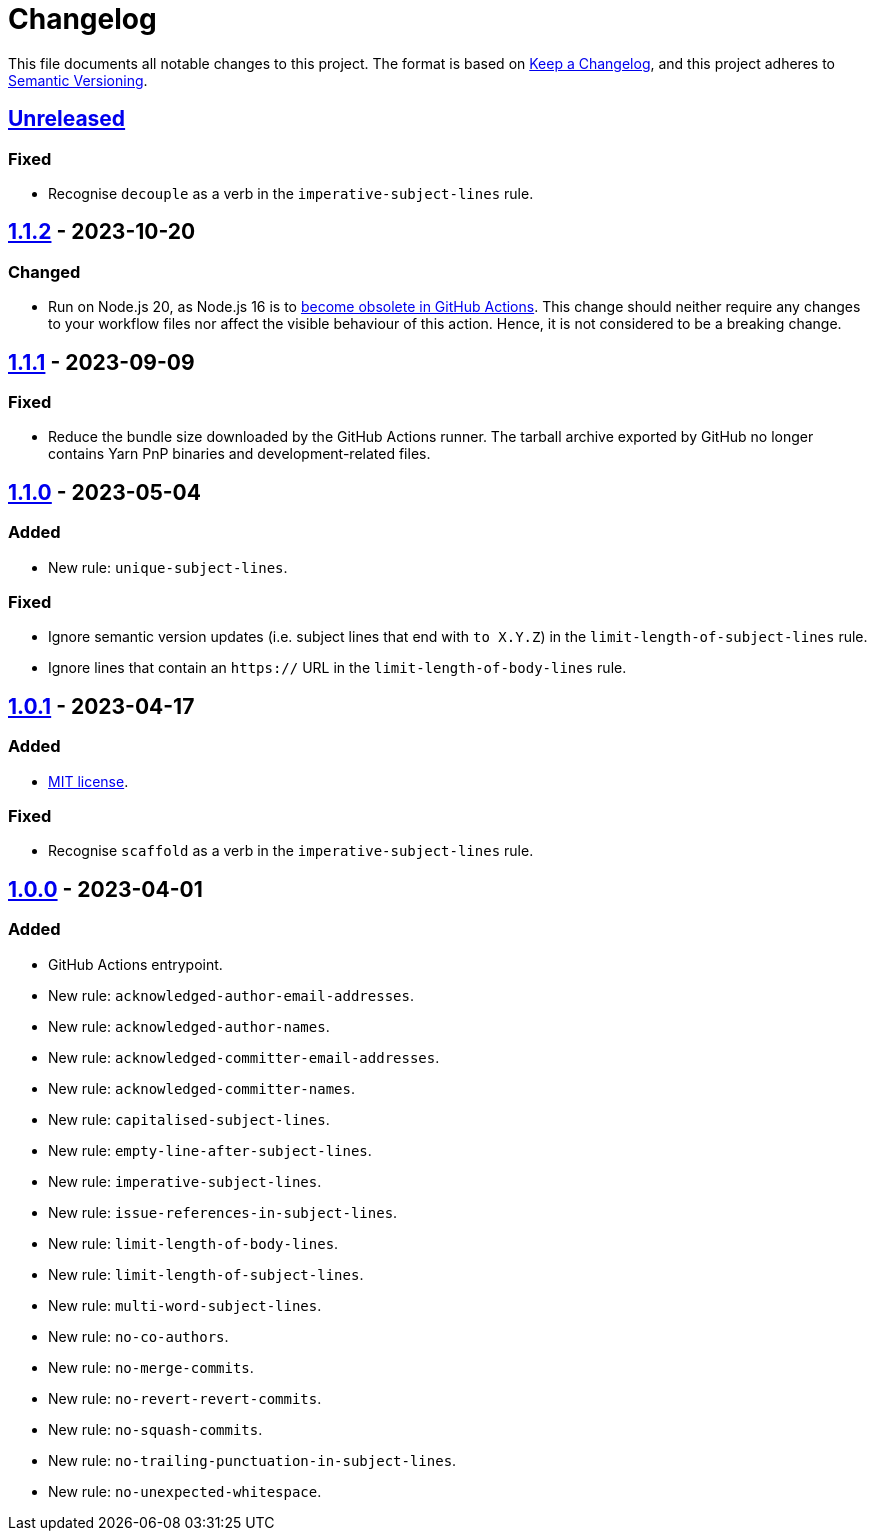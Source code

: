 = Changelog
:experimental:
:source-highlighter: highlight.js
:url-github-repository: https://github.com/rainstormy/github-action-validate-commit-messages

This file documents all notable changes to this project.
The format is based on https://keepachangelog.com/en/1.1.0[Keep a Changelog], and this project adheres to https://semver.org/spec/v2.0.0.html[Semantic Versioning].


== {url-github-repository}/compare/v1.1.2\...HEAD[Unreleased]

=== Fixed
* Recognise `decouple` as a verb in the `imperative-subject-lines` rule.


== {url-github-repository}/compare/v1.1.1\...v1.1.2[1.1.2] - 2023-10-20

=== Changed
* Run on Node.js 20, as Node.js 16 is to https://github.blog/changelog/2023-09-22-github-actions-transitioning-from-node-16-to-node-20[become obsolete in GitHub Actions].
This change should neither require any changes to your workflow files nor affect the visible behaviour of this action.
Hence, it is not considered to be a breaking change.


== {url-github-repository}/compare/v1.1.0\...v1.1.1[1.1.1] - 2023-09-09

=== Fixed
* Reduce the bundle size downloaded by the GitHub Actions runner.
The tarball archive exported by GitHub no longer contains Yarn PnP binaries and development-related files.


== {url-github-repository}/compare/v1.0.1\...v1.1.0[1.1.0] - 2023-05-04

=== Added
* New rule: `unique-subject-lines`.

=== Fixed
* Ignore semantic version updates (i.e. subject lines that end with `to X.Y.Z`) in the `limit-length-of-subject-lines` rule.
* Ignore lines that contain an `https://` URL in the `limit-length-of-body-lines` rule.


== {url-github-repository}/compare/v1.0.0\...v1.0.1[1.0.1] - 2023-04-17

=== Added
* https://choosealicense.com/licenses/mit[MIT license].

=== Fixed
* Recognise `scaffold` as a verb in the `imperative-subject-lines` rule.


== {url-github-repository}/releases/tag/v1.0.0[1.0.0] - 2023-04-01

=== Added
* GitHub Actions entrypoint.
* New rule: `acknowledged-author-email-addresses`.
* New rule: `acknowledged-author-names`.
* New rule: `acknowledged-committer-email-addresses`.
* New rule: `acknowledged-committer-names`.
* New rule: `capitalised-subject-lines`.
* New rule: `empty-line-after-subject-lines`.
* New rule: `imperative-subject-lines`.
* New rule: `issue-references-in-subject-lines`.
* New rule: `limit-length-of-body-lines`.
* New rule: `limit-length-of-subject-lines`.
* New rule: `multi-word-subject-lines`.
* New rule: `no-co-authors`.
* New rule: `no-merge-commits`.
* New rule: `no-revert-revert-commits`.
* New rule: `no-squash-commits`.
* New rule: `no-trailing-punctuation-in-subject-lines`.
* New rule: `no-unexpected-whitespace`.
